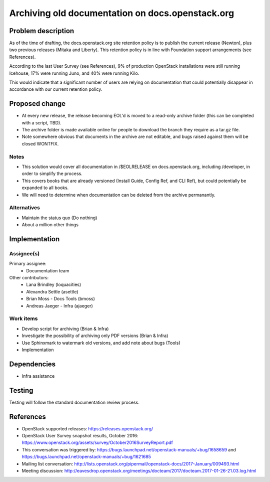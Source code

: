 ..
 This work is licensed under a Creative Commons Attribution 3.0 Unported
 License.

 http://creativecommons.org/licenses/by/3.0/legalcode

=================================================
Archiving old documentation on docs.openstack.org
=================================================

Problem description
===================

As of the time of drafting, the docs.openstack.org site retention policy is
to publish the current release (Newton), plus two previous releases (Mitaka
and Liberty). This retention policy is in line with Foundation support
arrangements (see References).

According to the last User Survey (see References), 9% of production OpenStack
installations were still running Icehouse, 17% were running Juno, and 40% were
running Kilo.

This would indicate that a significant number of users are relying on
documentation that could potentially disappear in accordance with our current
retention policy.

Proposed change
===============

* At every new release, the release becoming EOL'd is moved to a read-only
  archive folder (this can be completed with a script, TBD).
* The archive folder is made available online for people to download the
  branch they require as a tar.gz file.
* Note somewhere obvious that documents in the archive are not editable, and
  bugs raised against them will be closed WONTFIX.

Notes
-----

* This solution would cover all documentation in /$EOLRELEASE on
  docs.openstack.org, including /developer, in order to simplify the process.
* This covers books that are already versioned (Install Guide, Config Ref,
  and CLI Ref), but could potentially be expanded to all books.
* We will need to determine when documentation can be deleted from the
  archive permanantly.


Alternatives
------------

* Maintain the status quo (Do nothing)
* About a million other things

Implementation
==============

Assignee(s)
-----------

Primary assignee:
  * Documentation team

Other contributors:
  * Lana Brindley (loquacities)
  * Alexandra Settle (asettle)
  * Brian Moss - Docs Tools (bmoss)
  * Andreas Jaeger - Infra (ajaeger)

Work items
----------

* Develop script for archiving (Brian & Infra)
* Investigate the possibility of archiving only PDF versions (Brian & Infra)
* Use Sphinxmark to watermark old versions, and add note about bugs (Tools)
* Implementation

Dependencies
============

* Infra assistance

Testing
=======

Testing will follow the standard documentation review process.

References
==========

* OpenStack supported releases: `<https://releases.openstack.org/>`_
* OpenStack User Survey snapshot results, October 2016:
  `<https://www.openstack.org/assets/survey/October2016SurveyReport.pdf>`_
* This conversation was triggered by:
  `<https://bugs.launchpad.net/openstack-manuals/+bug/1658659>`_ and
  `<https://bugs.launchpad.net/openstack-manuals/+bug/1621685>`_
* Mailing list conversation:
  `<http://lists.openstack.org/pipermail/openstack-docs/2017-January/009493.html>`_
* Meeting discussion:
  `<http://eavesdrop.openstack.org/meetings/docteam/2017/docteam.2017-01-26-21.03.log.html>`_
